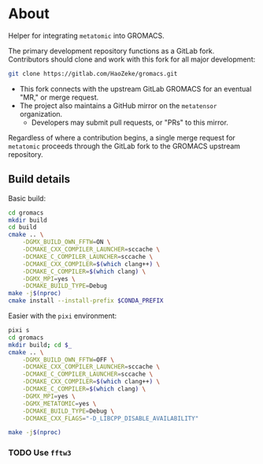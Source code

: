 * About
Helper for integrating ~metatomic~ into GROMACS.

The primary development repository functions as a GitLab fork. Contributors should clone and work with this fork for all major development:
#+begin_src bash
git clone https://gitlab.com/HaoZeke/gromacs.git
#+end_src
- This fork connects with the upstream GitLab GROMACS for an eventual "MR," or merge request.
- The project also maintains a GitHub mirror on the =metatensor= organization.
  + Developers may submit pull requests, or "PRs" to this mirror.

Regardless of where a contribution begins, a single merge request for
=metatomic= proceeds through the GitLab fork to the GROMACS upstream repository.
** Build details
Basic build:
#+begin_src bash
cd gromacs
mkdir build
cd build
cmake .. \
    -DGMX_BUILD_OWN_FFTW=ON \
    -DCMAKE_CXX_COMPILER_LAUNCHER=sccache \
    -DCMAKE_C_COMPILER_LAUNCHER=sccache \
    -DCMAKE_CXX_COMPILER=$(which clang++) \
    -DCMAKE_C_COMPILER=$(which clang) \
    -DGMX_MPI=yes \
    -DCMAKE_BUILD_TYPE=Debug
make -j$(nproc)
cmake install --install-prefix $CONDA_PREFIX
#+end_src
Easier with the ~pixi~ environment:
#+begin_src bash
pixi s
cd gromacs
mkdir build; cd $_
cmake .. \
    -DGMX_BUILD_OWN_FFTW=OFF \
    -DCMAKE_CXX_COMPILER_LAUNCHER=sccache \
    -DCMAKE_C_COMPILER_LAUNCHER=sccache \
    -DCMAKE_CXX_COMPILER=$(which clang++) \
    -DCMAKE_C_COMPILER=$(which clang) \
    -DGMX_MPI=yes \
    -DGMX_METATOMIC=yes \
    -DCMAKE_BUILD_TYPE=Debug \
    -DCMAKE_CXX_FLAGS="-D_LIBCPP_DISABLE_AVAILABILITY"

make -j$(nproc)
#+end_src
*** TODO Use ~fftw3~
